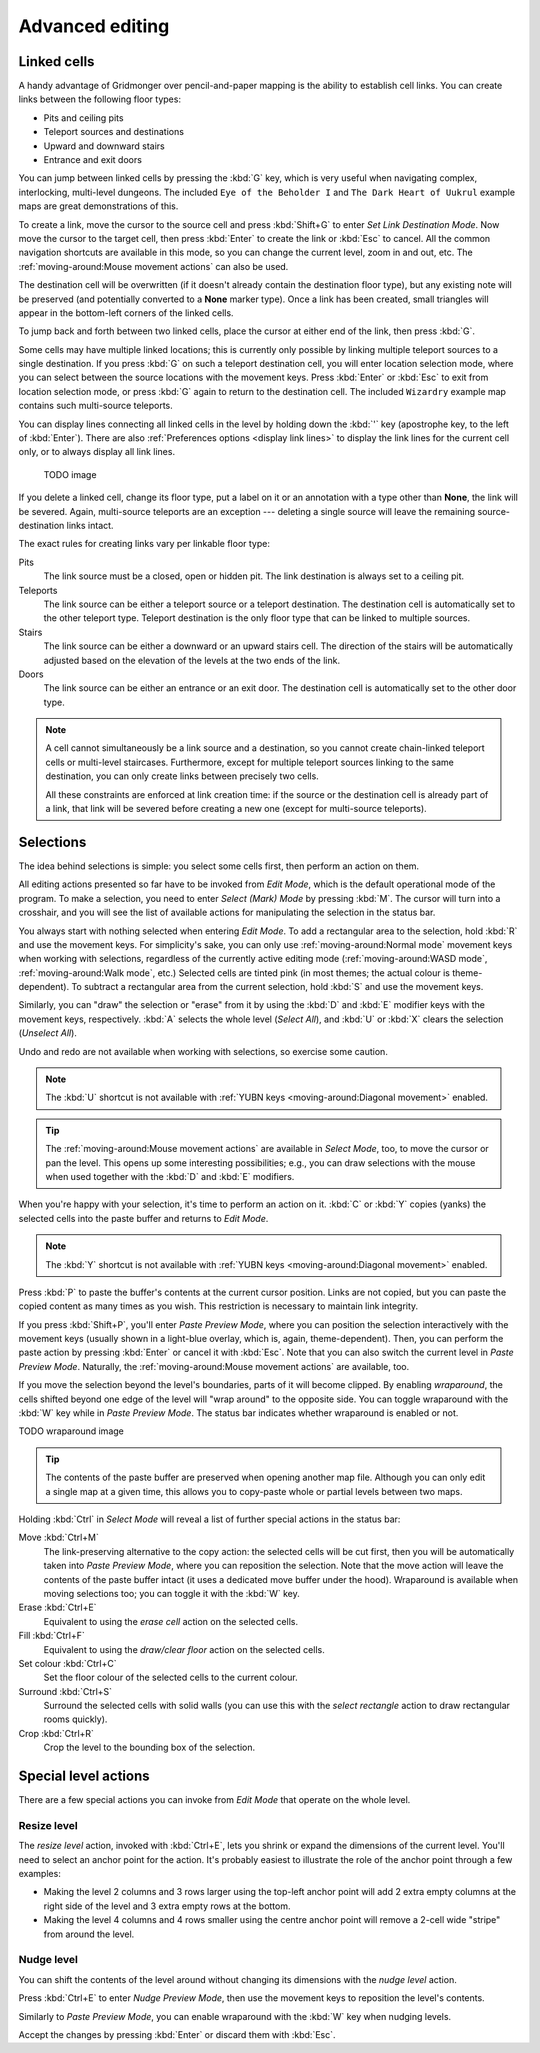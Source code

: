 ****************
Advanced editing
****************

Linked cells
============

A handy advantage of Gridmonger over pencil-and-paper mapping is the
ability to establish cell links. You can create links between the following
floor types:

- Pits and ceiling pits
- Teleport sources and destinations
- Upward and downward stairs
- Entrance and exit doors

You can jump between linked cells by pressing the :kbd:`G` key, which is very
useful when navigating complex, interlocking, multi-level dungeons. The
included ``Eye of the Beholder I`` and ``The Dark Heart of Uukrul`` example
maps are great demonstrations of this.

To create a link, move the cursor to the source cell and press :kbd:`Shift+G`
to enter *Set Link Destination Mode*. Now move the cursor to the target cell,
then press :kbd:`Enter` to create the link or :kbd:`Esc` to cancel. All the
common navigation shortcuts are available in this mode, so you can change the
current level, zoom in and out, etc. The :ref:`moving-around:Mouse movement
actions` can also be used.

The destination cell will be overwritten (if it doesn't already contain the
destination floor type), but any existing note will be preserved (and
potentially converted to a **None** marker type). Once a link has been
created, small triangles will appear in the bottom-left corners of the
linked cells.


.. raw:: html

    <div class="figure">
      <a href="_static/img/cell-links.png" class="glightbox">
        <img alt="Examples of linked cells" src="_static/img/cell-links.png"
        style="width: 35%">
      </a>
        <p class="caption">
          <span>Examples of linked cells</span>
        </p>
    </div>


To jump back and forth between two linked cells, place the cursor at either
end of the link, then press :kbd:`G`.

Some cells may have multiple linked locations; this is currently only possible
by linking multiple teleport sources to a single destination. If you press
:kbd:`G` on such a teleport destination cell, you will enter location
selection mode, where you can select between the source locations with the
movement keys. Press :kbd:`Enter` or :kbd:`Esc` to exit from location
selection mode, or press :kbd:`G` again to return to the destination cell. The
included ``Wizardry`` example map contains such multi-source teleports.

You can display lines connecting all linked cells in the level by holding down
the :kbd:`'` key (apostrophe key, to the left of :kbd:`Enter`). There are also
:ref:`Preferences options <display link lines>` to display the link lines for
the current cell only, or to always display all link lines.

    TODO image

If you delete a linked cell, change its floor type, put a label on it or an
annotation with a type other than **None**, the link will be severed. Again,
multi-source teleports are an exception --- deleting a single source will
leave the remaining source-destination links intact.

The exact rules for creating links vary per linkable floor type:

Pits
    The link source must be a closed, open or hidden pit. The link destination
    is always set to a ceiling pit.

Teleports
    The link source can be either a teleport source or a teleport destination.
    The destination cell is automatically set to the other teleport type.
    Teleport destination is the only floor type that can be linked to multiple
    sources.

Stairs
    The link source can be either a downward or an upward stairs cell. The
    direction of the stairs will be automatically adjusted based on the
    elevation of the levels at the two ends of the link.

Doors
    The link source can be either an entrance or an exit door.  The
    destination cell is automatically set to the other door type.


.. note::

    A cell cannot simultaneously be a link source and a destination, so you
    cannot create chain-linked teleport cells or multi-level staircases.
    Furthermore, except for multiple teleport sources linking to the same
    destination, you can only create links between precisely two cells.

    All these constraints are enforced at link creation time: if the source or
    the destination cell is already part of a link, that link will be
    severed before creating a new one (except for multi-source teleports).


.. rst-class:: style3

Selections
==========

The idea behind selections is simple: you select some cells first, then
perform an action on them.

All editing actions presented so far have to be invoked from *Edit Mode*,
which is the default operational mode of the program. To make a selection,
you need to enter *Select (Mark) Mode* by pressing :kbd:`M`. The cursor
will turn into a crosshair, and you will see the list of available actions for
manipulating the selection in the status bar.

You always start with nothing selected when entering *Edit Mode*. To add a
rectangular area to the selection, hold :kbd:`R` and use the movement keys.
For simplicity's sake, you can only use :ref:`moving-around:Normal mode`
movement keys when working with selections, regardless of the currently active
editing mode (:ref:`moving-around:WASD mode`, :ref:`moving-around:Walk mode`,
etc.) Selected cells are tinted pink (in most themes; the actual colour is
theme-dependent).  To subtract a rectangular area from the current selection,
hold :kbd:`S` and use the movement keys.

Similarly, you can "draw" the selection or "erase" from it by using the
:kbd:`D` and :kbd:`E` modifier keys with the movement keys, respectively.
:kbd:`A` selects the whole level (*Select All*), and :kbd:`U` or :kbd:`X`
clears the selection (*Unselect All*).

Undo and redo are not available when working with selections, so exercise some
caution.


.. note::

  The :kbd:`U` shortcut is not available with :ref:`YUBN keys
  <moving-around:Diagonal movement>` enabled.

.. tip::

  The :ref:`moving-around:Mouse movement actions` are available in *Select
  Mode*, too, to move the cursor or pan the level. This opens up some
  interesting possibilities; e.g., you can draw selections with the mouse when
  used together with the :kbd:`D` and :kbd:`E` modifiers.


.. raw:: html

    <div class="figure">
      <a href="_static/img/selections.png" class="glightbox">
        <img alt="Marking a non-contiguous area in Select Mode" src="_static/img/selections.png" style="width: 77%;">
      </a>
        <p class="caption">
          <span>Marking a non-contiguous area in Select Mode</span>
        </p>
    </div>


When you're happy with your selection, it's time to perform an action on it.
:kbd:`C` or :kbd:`Y` copies (yanks) the selected cells into the paste buffer
and returns to *Edit Mode*.

.. note::

  The :kbd:`Y` shortcut is not available with :ref:`YUBN keys
  <moving-around:Diagonal movement>` enabled.

Press :kbd:`P` to paste the buffer's contents at the current cursor position.
Links are not copied, but you can paste the copied content as many times as
you wish. This restriction is necessary to maintain link integrity.

If you press :kbd:`Shift+P`, you'll enter *Paste Preview Mode*, where you can
position the selection interactively with the movement keys (usually shown in
a light-blue overlay, which is, again, theme-dependent). Then, you can perform the
paste action by pressing :kbd:`Enter` or cancel it with :kbd:`Esc`. Note that
you can also switch the current level in *Paste Preview Mode*. Naturally, the
:ref:`moving-around:Mouse movement actions` are available, too.


.. raw:: html

    <div class="figure">
      <a href="_static/img/paste-preview.png" class="glightbox">
        <img alt="Positioning the selection in Paste Preview Mode" src="_static/img/paste-preview.png" style="width: 77%;">
      </a>
        <p class="caption">
          <span>Positioning the selection in Paste Preview Mode</span>
        </p>
    </div>

If you move the selection beyond the level's boundaries, parts of it will
become clipped. By enabling *wraparound*, the cells shifted beyond one edge of
the level will "wrap around" to the opposite side. You can toggle wraparound
with the :kbd:`W` key while in *Paste Preview Mode*. The status bar indicates
whether wraparound is enabled or not.

TODO wraparound image


.. tip::

  The contents of the paste buffer are preserved when opening another map
  file. Although you can only edit a single map at a given time, this allows
  you to copy-paste whole or partial levels between two maps.


Holding :kbd:`Ctrl` in *Select Mode* will reveal a list of further special
actions in the status bar:

Move :kbd:`Ctrl+M`
    The link-preserving alternative to the copy action: the selected cells
    will be cut first, then you will be automatically taken into *Paste
    Preview Mode*, where you can reposition the selection. Note that the move
    action will leave the contents of the paste buffer intact (it uses a
    dedicated move buffer under the hood). Wraparound is available when moving
    selections too; you can toggle it with the :kbd:`W` key.

Erase :kbd:`Ctrl+E`
    Equivalent to using the *erase cell* action on the selected cells.

Fill :kbd:`Ctrl+F`
    Equivalent to using the *draw/clear floor* action on the selected cells.

Set colour :kbd:`Ctrl+C`
    Set the floor colour of the selected cells to the current colour.

Surround :kbd:`Ctrl+S`
    Surround the selected cells with solid walls (you can use this with the
    *select rectangle* action to draw rectangular rooms quickly).

Crop :kbd:`Ctrl+R`
    Crop the level to the bounding box of the selection.



Special level actions
=====================

There are a few special actions you can invoke from *Edit Mode* that operate
on the whole level.

Resize level
------------

The *resize level* action, invoked with :kbd:`Ctrl+E`, lets you shrink or
expand the dimensions of the current level. You'll need to select an anchor
point for the action. It's probably easiest to illustrate the role of the
anchor point through a few examples:

.. rst-class:: multiline

- Making the level 2 columns and 3 rows larger using the top-left anchor point
  will add 2 extra empty columns at the right side of the level and 3 extra
  empty rows at the bottom.

- Making the level 4 columns and 4 rows smaller using the centre anchor point
  will remove a 2-cell wide "stripe" from around the level.


.. rst-class:: style1 big

Nudge level
-----------

You can shift the contents of the level around without changing its dimensions
with the *nudge level* action.

Press :kbd:`Ctrl+E` to enter *Nudge Preview Mode*, then use the movement keys
to reposition the level's contents.

Similarly to *Paste Preview Mode*, you can enable wraparound with the :kbd:`W`
key when nudging levels.

Accept the changes by pressing :kbd:`Enter` or discard them with :kbd:`Esc`.

